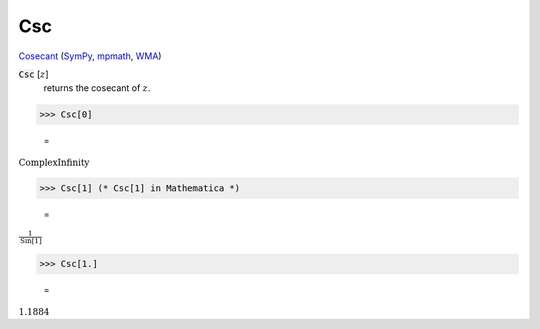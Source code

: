 Csc
===

`Cosecant <https://en.wikipedia.org/wiki/Trigonometric_functions>`_ (`SymPy <https://docs.sympy.org/latest/modules/functions/elementary.html#csc>`_, `mpmath <https://mpmath.org/doc/current/functions/trigonometric.html#csc>`_, `WMA <https://reference.wolfram.com/language/ref/Csc.html>`_)


:code:`Csc` [:math:`z`]
    returns the cosecant of :math:`z`.





>>> Csc[0]

    =
:math:`\text{ComplexInfinity}`


>>> Csc[1] (* Csc[1] in Mathematica *)

    =
:math:`\frac{1}{\text{Sin}\left[1\right]}`


>>> Csc[1.]

    =
:math:`1.1884`


